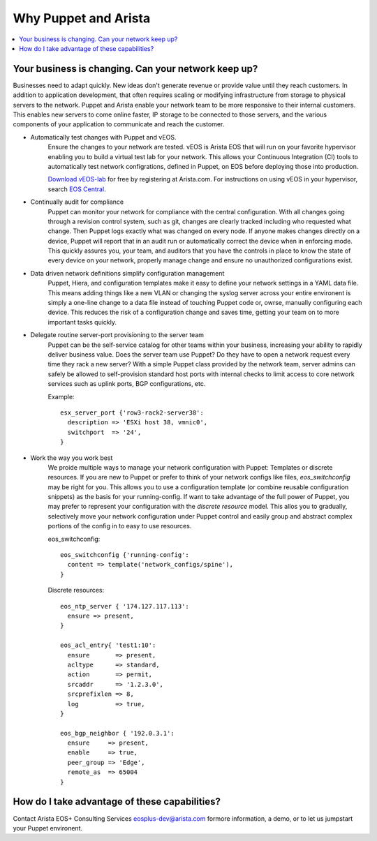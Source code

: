 Why Puppet and Arista
=====================

.. contents:: :local:

Your business is changing.  Can your network keep up?
-----------------------------------------------------

Businesses need to adapt quickly. New ideas don't generate revenue or provide
value until they reach customers. In addition to application development, that
often requires scaling or modifying infrastructure from storage to physical
servers to the network. Puppet and Arista enable your network team to be more
responsive to their internal customers. This enables new servers to come online
faster, IP storage to be connected to those servers, and the various components
of your application to communicate and reach the customer.

* Automatically test changes with Puppet and vEOS.
    Ensure the changes to your network are tested. vEOS is Arista EOS that will
    run on your favorite hypervisor enabling you to build a virtual test lab
    for your network. This allows your Continuous Integration (CI) tools to
    automatically test network configrations, defined in Puppet, on EOS before
    deploying those into production.

    `Download vEOS-lab
    <https://www.arista.com/en/support/software-download>`_ for free by
    registering at Arista.com.  For instructions on using vEOS in your
    hypervisor, search `EOS Central <https://eos.arista.com/>`_.
* Continually audit for compliance
    Puppet can monitor your network for compliance with the central
    configuration.  With all changes going through a revision control system,
    such as git, changes are clearly tracked including who requested what change.
    Then Puppet logs exactly what was changed on every node.  If anyone makes
    changes directly on a device, Puppet will report that in an audit run or
    automatically correct the device when in enforcing mode. This quickly
    assures you, your team, and auditors that you have the controls in place to
    know the state of every device on your network, properly manage change and
    ensure no unauthorized configurations exist.
* Data driven network definitions simplify configuration management
    Puppet, Hiera, and configuration templates make it easy to define your
    network settings in a YAML data file. This means adding things like a new
    VLAN or changing the syslog server across your entire environent is simply
    a one-line change to a data file instead of touching Puppet code or, owrse,
    manually configuring each device.  This reduces the risk of a configuration
    change and saves time, getting your team on to more important tasks
    quickly.
* Delegate routine server-port provisioning to the server team
    Puppet can be the self-service catalog for other teams within your
    business, increasing your ability to rapidly deliver business value. Does
    the server team use Puppet?  Do they have to open a network request every
    time they rack a new server? With a simple Puppet class provided by the
    network team, server admins can safely be allowed to self-provision
    standard host ports with internal checks to limit access to core network
    services such as uplink ports, BGP configurations, etc.

    Example::

        esx_server_port {'row3-rack2-server38':
          description => 'ESXi host 38, vmnic0',
          switchport  => '24',
        }

* Work the way you work best
    We proide multiple ways to manage your network configuration with Puppet:
    Templates or discrete resources. If you are new to Puppet or prefer to
    think of your network configs like files, *eos_switchconfig* may be right
    for you.  This allows you to use a configuration template (or combine
    reusable configuration snippets) as the basis for your running-config.  If
    want to take advantage of the full power of Puppet, you may prefer to
    represent your configuration with the *discrete resource* model. This allos
    you to gradually, selectively move your network configuration under Puppet
    control and easily group and abstract complex portions of the config in to
    easy to use resources.

    eos_switchconfig::

        eos_switchconfig {'running-config':
          content => template('network_configs/spine'),
        }

    Discrete resources::

        eos_ntp_server { '174.127.117.113':
          ensure => present,
        }

        eos_acl_entry{ 'test1:10':
          ensure       => present,
          acltype      => standard,
          action       => permit,
          srcaddr      => '1.2.3.0',
          srcprefixlen => 8,
          log          => true,
        }

        eos_bgp_neighbor { '192.0.3.1':
          ensure     => present,
          enable     => true,
          peer_group => 'Edge',
          remote_as  => 65004
        }


How do I take advantage of these capabilities?
----------------------------------------------

Contact Arista EOS+ Consulting Services `eosplus-dev@arista.com <eosplus-dev@arista.com>`_ formore information, a demo, or to let us jumpstart your Puppet environent.

